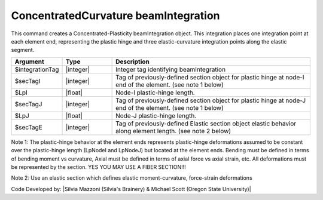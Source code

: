 .. _ConcentratedCurvature:

ConcentratedCurvature beamIntegration
^^^^^^^^^^^^^^^^^^^^^^

This command creates a Concentrated-Plasticity beamIntegration object. This integration places one integration point at each element end, representing the plastic hinge and three elastic-curvature integration points along the elastic segment.

.. function:: beamIntegration ConcentratedCurvature $integrationTag $secTagI $LpI $secTagJ $LpJ $secTagE

.. list-table:: 
   :widths: 10 10 40
   :header-rows: 1

   * - Argument
     - Type
     - Description
   * - $integrationTag
     - |integer|
     - Integer tag identifying beamIntegration
   * - $secTagI 
     - |integer|
     - Tag of previously-defined section object for plastic hinge at node-I end of the element. (see note 1 below)
   * - $LpI 
     - |float|
     - Node-I plastic-hinge length.
   * - $secTagJ
     - |integer| 
     - Tag of previously-defined section object for plastic hinge at node-J end of the element. (see note 1 below)
   * - $LpJ 
     - |float|
     - Node-J plastic-hinge length.
   * - $secTagE 
     - |integer| 
     - Tag of previously-defined Elastic section object elastic behavior along element length. (see note 2 below)
   

Note 1: The plastic-hinge behavior at the element ends represents plastic-hinge deformations assumed to be constant over the plastic-hinge length (LpNodeI and LpNodeJ) but located at the element ends. Bending must be defined in terms of bending moment vs curvature, 
Axial must be defined in terms of axial force vs axial strain, etc. All deformations must be represented by the section. YES YOU MAY USE A FIBER SECTION!!! 

Note 2: Use an elastic section which defines elastic moment-curvature, force-strain deformations

Code Developed by: |Silvia Mazzoni (Silvia's Brainery) & Michael Scott (Oregon State University)|
